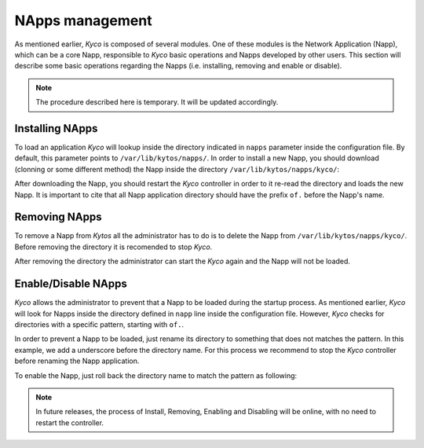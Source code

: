 NApps management
****************

As mentioned earlier, *Kyco* is composed of several modules. One of these
modules is the Network Application (Napp), which can be a core Napp,
responsible to *Kyco* basic operations and Napps developed by other users. This
section will describe some basic operations regarding the Napps (i.e.
installing, removing and enable or disable).

.. note:: The procedure described here is temporary. It will be updated accordingly.

Installing NApps
================

To load an application *Kyco* will lookup inside the directory indicated in
``napps`` parameter inside the configuration file. By default, this parameter
points to ``/var/lib/kytos/napps/``. In order to install a new Napp, you should
download (clonning or some different method) the Napp inside the directory
``/var/lib/kytos/napps/kyco/``:

.. code-block:: shell
    # cd /var/lib/kytos/napps/kyco/
    # git clone NAPP_REPOSITORY_URL
    or
    # wget NAPP_URL

After downloading the Napp, you should restart the *Kyco* controller in order
to it re-read the directory and loads the new Napp. It is important to cite that
all Napp application directory should have the prefix ``of.`` before the Napp's
name.

Removing NApps
==============

To remove a Napp from *Kytos* all the administrator has to do is to delete the
Napp from ``/var/lib/kytos/napps/kyco/``. Before removing the directory it is
recomended to stop *Kyco*.

.. code-block:: shell
    # cd /var/lib/kytos/napps/kyco/
    # rm -rf of.napp_name

After removing the directory the administrator can start the *Kyco* again and
the Napp will not be loaded.

Enable/Disable NApps
====================

*Kyco* allows the administrator to prevent that a Napp to be loaded during the
startup process. As mentioned earlier, *Kyco* will look for Napps inside the
directory defined in ``napp`` line inside the configuration file. However,
*Kyco* checks for directories with a specific pattern, starting with ``of.``.

In order to prevent a Napp to be loaded, just rename its directory to something
that does not matches the pattern. In this example, we add a underscore before
the directory name. For this process we recommend to stop the *Kyco* controller
before renaming the Napp application.

.. code-block:: shell
    # cd /var/lib/kytos/napps/kyco/
    # mv of.napp_name _of.napp_name

To enable the Napp, just roll back the directory name to match the pattern as
following:

.. code-block:: shell
    # cd /var/lib/kytos/napps/kyco/
    # mv _of.napp_name of.napp_name

.. note:: In future releases, the process of Install, Removing, Enabling and Disabling will be online, with no need to restart the controller.
